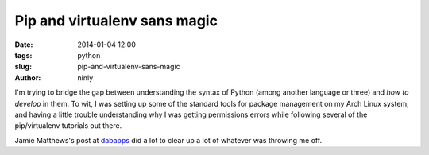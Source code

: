 Pip and virtualenv sans magic
=============================

:date: 2014-01-04 12:00
:tags: python
:slug: pip-and-virtualenv-sans-magic
:author: ninly

I'm trying to bridge the gap between understanding the syntax of Python (among another language or three) and *how to develop* in them. To wit, I was setting up some of the standard tools for package management on my Arch Linux system, and having a little trouble understanding why I was getting permissions errors while following several of the pip/virtualenv tutorials out there.

Jamie Matthews's post at dabapps_ did a lot to clear up a lot of whatever was throwing me off.

.. _dabapps: http://dabapps.com/blog/introduction-to-pip-and-virtualenv-python/

